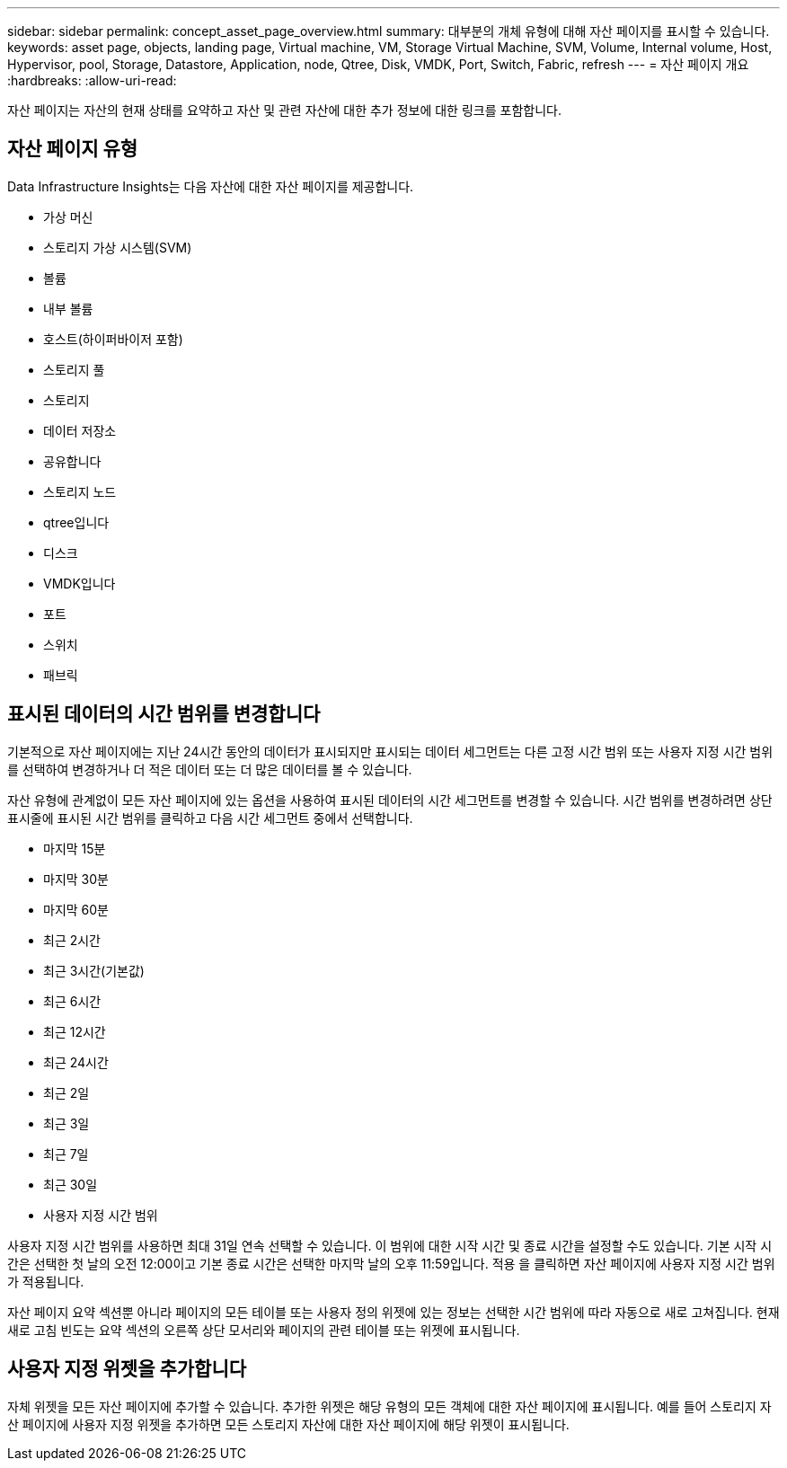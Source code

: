 ---
sidebar: sidebar 
permalink: concept_asset_page_overview.html 
summary: 대부분의 개체 유형에 대해 자산 페이지를 표시할 수 있습니다. 
keywords: asset page, objects, landing page, Virtual machine, VM, Storage Virtual Machine, SVM, Volume, Internal volume, Host, Hypervisor, pool, Storage, Datastore, Application, node, Qtree, Disk, VMDK, Port, Switch, Fabric, refresh 
---
= 자산 페이지 개요
:hardbreaks:
:allow-uri-read: 


[role="lead"]
자산 페이지는 자산의 현재 상태를 요약하고 자산 및 관련 자산에 대한 추가 정보에 대한 링크를 포함합니다.



== 자산 페이지 유형

Data Infrastructure Insights는 다음 자산에 대한 자산 페이지를 제공합니다.

* 가상 머신
* 스토리지 가상 시스템(SVM)
* 볼륨
* 내부 볼륨
* 호스트(하이퍼바이저 포함)
* 스토리지 풀
* 스토리지
* 데이터 저장소
* 공유합니다
* 스토리지 노드
* qtree입니다
* 디스크
* VMDK입니다
* 포트
* 스위치
* 패브릭




== 표시된 데이터의 시간 범위를 변경합니다

기본적으로 자산 페이지에는 지난 24시간 동안의 데이터가 표시되지만 표시되는 데이터 세그먼트는 다른 고정 시간 범위 또는 사용자 지정 시간 범위를 선택하여 변경하거나 더 적은 데이터 또는 더 많은 데이터를 볼 수 있습니다.

자산 유형에 관계없이 모든 자산 페이지에 있는 옵션을 사용하여 표시된 데이터의 시간 세그먼트를 변경할 수 있습니다. 시간 범위를 변경하려면 상단 표시줄에 표시된 시간 범위를 클릭하고 다음 시간 세그먼트 중에서 선택합니다.

* 마지막 15분
* 마지막 30분
* 마지막 60분
* 최근 2시간
* 최근 3시간(기본값)
* 최근 6시간
* 최근 12시간
* 최근 24시간
* 최근 2일
* 최근 3일
* 최근 7일
* 최근 30일
* 사용자 지정 시간 범위


사용자 지정 시간 범위를 사용하면 최대 31일 연속 선택할 수 있습니다. 이 범위에 대한 시작 시간 및 종료 시간을 설정할 수도 있습니다. 기본 시작 시간은 선택한 첫 날의 오전 12:00이고 기본 종료 시간은 선택한 마지막 날의 오후 11:59입니다. 적용 을 클릭하면 자산 페이지에 사용자 지정 시간 범위가 적용됩니다.

자산 페이지 요약 섹션뿐 아니라 페이지의 모든 테이블 또는 사용자 정의 위젯에 있는 정보는 선택한 시간 범위에 따라 자동으로 새로 고쳐집니다. 현재 새로 고침 빈도는 요약 섹션의 오른쪽 상단 모서리와 페이지의 관련 테이블 또는 위젯에 표시됩니다.



== 사용자 지정 위젯을 추가합니다

자체 위젯을 모든 자산 페이지에 추가할 수 있습니다. 추가한 위젯은 해당 유형의 모든 객체에 대한 자산 페이지에 표시됩니다. 예를 들어 스토리지 자산 페이지에 사용자 지정 위젯을 추가하면 모든 스토리지 자산에 대한 자산 페이지에 해당 위젯이 표시됩니다.
